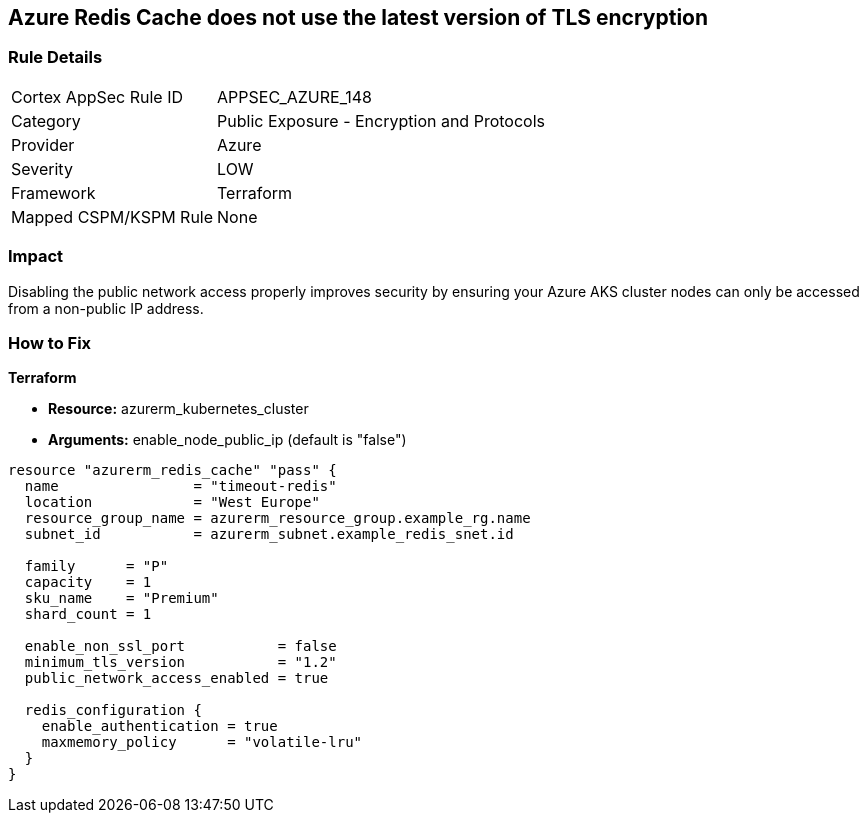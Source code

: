 == Azure Redis Cache does not use the latest version of TLS encryption


=== Rule Details

[cols="1,2"]
|===
|Cortex AppSec Rule ID |APPSEC_AZURE_148
|Category |Public Exposure - Encryption and Protocols
|Provider |Azure
|Severity |LOW
|Framework |Terraform
|Mapped CSPM/KSPM Rule |None
|===


=== Impact
Disabling the public network access properly improves security by ensuring your Azure AKS cluster nodes can only be accessed from a non-public IP address.

=== How to Fix


*Terraform* 


* *Resource:* azurerm_kubernetes_cluster
* *Arguments:* enable_node_public_ip (default is "false")


[source,go]
----
resource "azurerm_redis_cache" "pass" {
  name                = "timeout-redis"
  location            = "West Europe"
  resource_group_name = azurerm_resource_group.example_rg.name
  subnet_id           = azurerm_subnet.example_redis_snet.id

  family      = "P"
  capacity    = 1
  sku_name    = "Premium"
  shard_count = 1

  enable_non_ssl_port           = false
  minimum_tls_version           = "1.2"
  public_network_access_enabled = true

  redis_configuration {
    enable_authentication = true
    maxmemory_policy      = "volatile-lru"
  }
}
----

